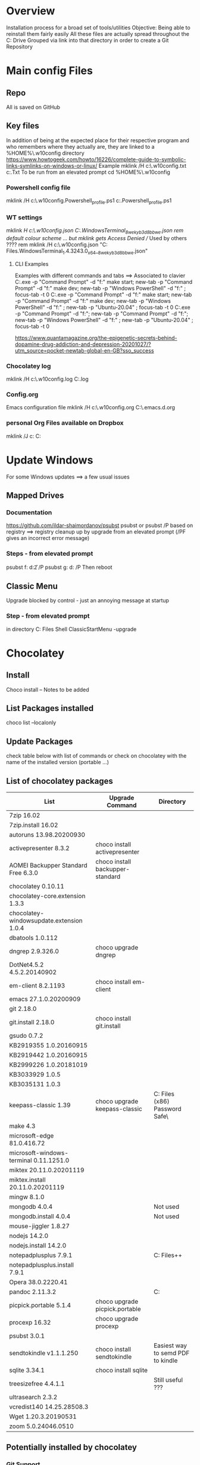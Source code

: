 # -------------------------------------------------------------------------
#                  Author    : JPD
#                  Time-stamp: "2021-04-18 21:23:52 jpdur"
# -------------------------------------------------------------------------
# #+TODO: TODO FEEDBACK VERIFY | CANCELED IMPOSSIBLE DONE
#+property: header-args :results silent :tangle yes :comments both

* Overview
  Installation process for a broad set of tools/utilities
  Objective: Being able to reinstall them fairly easily
  All these files are actually spread throughout the C: Drive
  Grouped via link into that directory in order to create a Git Repository

  
* Main config Files
** Repo
All is saved on GitHub
** Key files
In addition of being at the expected place for their respective program
and who remembers where they actually are, they are linked to a %HOME%\.w10config directory
https://www.howtogeek.com/howto/16226/complete-guide-to-symbolic-links-symlinks-on-windows-or-linux/
Example mklink /H c:\Users\jpdur\Emacs\.w10config\RefDEsktopFile.txt c:\Users\jpdur\Desktop\RefDesktopFile.Txt
To be run from an elevated prompt
cd  %HOME%\.w10config
*** Powershell config file
mklink /H c:\Users\jpdur\Emacs\.w10config\Microsoft.Powershell_profile.ps1 c:\Users\jpdur\Documents\WindowsPowerShell\Microsoft.Powershell_profile.ps1
*** WT settings
mklink /H c:\Users\jpdur\Emacs\.w10config\wtsettings.json C:\Users\jpdur\AppData\Local\Packages\Microsoft.WindowsTerminal_8wekyb3d8bbwe\LocalState\settings.json
rem default colour scheme ... but mklink gets Access Denied // Used by others ????
rem mklink /H c:\Users\jpdur\Emacs\.w10config\wtdefaults.json "C:\Program Files\WindowsApps\Microsoft.WindowsTerminal_1.4.3243.0_x64__8wekyb3d8bbwe\defaults.json"
**** CLI Examples
Examples with different commands and tabs ==> Associated to clavier
C:\Users\jpdur\AppData\Local\Microsoft\WindowsApps\wt.exe -p "Command Prompt" -d "f:\proto\server" make start; new-tab -p "Command Prompt" -d "f:\proto\client" make dev; new-tab -p "Windows PowerShell" -d "f:\proto" ; focus-tab -t 0
C:\Users\jpdur\AppData\Local\Microsoft\WindowsApps\wt.exe -p "Command Prompt" -d "f:\proto\server" make start; new-tab -p "Command Prompt" -d "f:\proto\client" make dev; new-tab -p "Windows PowerShell" -d "f:\proto" ; new-tab -p "Ubuntu-20.04" ; focus-tab -t 0
C:\Users\jpdur\AppData\Local\Microsoft\WindowsApps\wt.exe -p "Command Prompt" -d "f:\proto\server"; new-tab -p "Command Prompt" -d "f:\proto\client"; new-tab -p "Windows PowerShell" -d "f:\proto" ; new-tab -p "Ubuntu-20.04" ; focus-tab -t 0

https://www.quantamagazine.org/the-epigenetic-secrets-behind-dopamine-drug-addiction-and-depression-20201027/?utm_source=pocket-newtab-global-en-GB?sso_success
*** Chocolatey log
mklink /H c:\Users\jpdur\Emacs\.w10config\chocolatey.log C:\ProgramData\chocolatey\logs\chocolatey.log
*** Config.org
Emacs configuration file 
mklink /H c:\Users\jpdur\Emacs\.w10config\config.org C:\Users\jpdur\Emacs\.emacs.d\config.org
*** personal Org Files available on Dropbox
mklink /J c:\Users\jpdur\Emacs\org\perso  C:\Users\jpdur\Dropbox\Org


* Update Windows
For some Windows updates ==> a few usual issues
** Mapped Drives
*** Documentation
https://github.com/ildar-shaimordanov/psubst
psubst or psubst /P based on registry ==> registry cleanup up by upgrade 
from an elevated prompt (/PF gives an incorrect error message)
*** Steps - from elevated prompt
psubst f: d:\f2 /P
psubst g: d:\fis /P
Then reboot 
** Classic Menu
Upgrade blocked by control - just an annoying message at startup
*** Step - from elevated prompt
in directory C:\Program Files\Classic Shell
ClassicStartMenu -upgrade


* Chocolatey
** Install
   Choco install -- Notes to be added
** List Packages installed
   choco list --localonly
** Update Packages
   check table below with list of commands
   or check on chocolatey with the name of the installed version (portable ...)
** List of chocolatey packages

   |------------------------------------------+----------------------------------+-----------------------------------------------|
   | List                                     | Upgrade Command                  | Directory                                     |
   |------------------------------------------+----------------------------------+-----------------------------------------------|
   | 7zip 16.02                               |                                  |                                               |
   | 7zip.install 16.02                       |                                  |                                               |
   | autoruns 13.98.20200930                  |                                  |                                               |
   | activepresenter 8.3.2                    | choco install activepresenter    |                                               |
   | AOMEI Backupper Standard Free 6.3.0      | choco install backupper-standard |                                               |
   | chocolatey 0.10.11                       |                                  |                                               |
   | chocolatey-core.extension 1.3.3          |                                  |                                               |
   | chocolatey-windowsupdate.extension 1.0.4 |                                  |                                               |
   | dbatools 1.0.112                         |                                  |                                               |
   | dngrep 2.9.326.0                         | choco upgrade dngrep             |                                               |
   | DotNet4.5.2 4.5.2.20140902               |                                  |                                               |
   | em-client 8.2.1193                       | choco install em-client          |                                               |
   | emacs 27.1.0.20200909                    |                                  |                                               |
   | git 2.18.0                               |                                  |                                               |
   | git.install 2.18.0                       | choco install git.install        |                                               |
   | gsudo 0.7.2                              |                                  |                                               |
   | KB2919355 1.0.20160915                   |                                  |                                               |
   | KB2919442 1.0.20160915                   |                                  |                                               |
   | KB2999226 1.0.20181019                   |                                  |                                               |
   | KB3033929 1.0.5                          |                                  |                                               |
   | KB3035131 1.0.3                          |                                  |                                               |
   | keepass-classic 1.39                     | choco upgrade keepass-classic    | C:\Program Files (x86)\KeePass Password Safe\ |
   | make 4.3                                 |                                  |                                               |
   | microsoft-edge 81.0.416.72               |                                  |                                               |
   | microsoft-windows-terminal 0.11.1251.0   |                                  |                                               |
   | miktex 20.11.0.20201119                  |                                  |                                               |
   | miktex.install 20.11.0.20201119          |                                  |                                               |
   | mingw 8.1.0                              |                                  |                                               |
   | mongodb 4.0.4                            |                                  | Not used                                      |
   | mongodb.install 4.0.4                    |                                  | Not used                                      |
   | mouse-jiggler 1.8.27                     |                                  |                                               |
   | nodejs 14.2.0                            |                                  |                                               |
   | nodejs.install 14.2.0                    |                                  |                                               |
   | notepadplusplus 7.9.1                    |                                  | C:\Program Files\Notepad++                    |
   | notepadplusplus.install 7.9.1            |                                  |                                               |
   | Opera 38.0.2220.41                       |                                  |                                               |
   | pandoc 2.11.3.2                          |                                  | C:\Users\jpdur\AppData\Local\Pandoc           |
   | picpick.portable 5.1.4                   | choco upgrade picpick.portable   |                                               |
   | procexp 16.32                            | choco upgrade procexp            |                                               |
   | psubst 3.0.1                             |                                  |                                               |
   | sendtokindle v1.1.1.250                  | choco install sendtokindle       | Easiest way to semd PDF to kindle             |
   | sqlite 3.34.1                            | choco install sqlite             |                                               |
   | treesizefree 4.4.1.1                     |                                  | Still useful ???                              |
   | ultrasearch 2.3.2                        |                                  |                                               |
   | vcredist140 14.25.28508.3                |                                  |                                               |
   | Wget 1.20.3.20190531                     |                                  |                                               |
   | zoom 5.0.24046.0510                      |                                  |                                               |
   |------------------------------------------+----------------------------------+-----------------------------------------------|
** Potentially installed by chocolatey
*** Git Support
**** Current
https://phoenixnap.com/kb/how-to-install-git-windows
https://git-scm.com/downloads
choco install git.install
**** New ??
Not so sure as it seems to be a brand new version  
choco install github-desktop
**** Powershell extension
Usefulness for me 
https://chocolatey.org/packages/microsoft-powershellforgithub-psmodule


* npm config
** Command to get only the 1st level
 npm list --depth=0 -g
** Results
|-------------------------+----------------------------------------------------|
| Package                 | Coments                                            |
|-------------------------+----------------------------------------------------|
| @vue/cli@4.5.7          | Vue Package                                        |
|-------------------------+----------------------------------------------------|
| npm@6.14.10             | npm and npm related tools                          |
| npm-check-updates@6.0.1 | probably all installed with npm                    |
| pkg@4.4.8               |                                                    |
|-------------------------+----------------------------------------------------|
| vls@0.6.4               | Latest version @ Dec 29th 2020                     |
|-------------------------+----------------------------------------------------|
| generator-office@1.7.6  | Specific install for XL Addin JS                   |
| yo@3.1.1                | npm install -g yo office                           |
|-------------------------+----------------------------------------------------|
| hicat@0.8.0             | Improved version of cat with forward backward page |
|                         | Syntax highlight                                   |
|-------------------------+----------------------------------------------------|


* Emacs - Check Path to external exe
** from * scratch *
   ;; Added some reformatting
   ;; This buffer is for text that is not saved, and for Lisp evaluation.
   ;; To create a file, visit it with C-x C-f and enter text in its buffer.

   (getenv "PATH")
   "C:\\Program Files\\Microsoft MPI\\Bin\\;
   C:\\ProgramData\\Oracle\\Java\\javapath;
   C:\\WINDOWS\\system32;
   C:\\WINDOWS;
   C:\\WINDOWS\\System32\\Wbem;
   C:\\WINDOWS\\System32\\WindowsPowerShell\\v1.0\\;
   C:\\Program Files (x86)\\Gow\\bin;
   C:\\ProgramData\\chocolatey\\bin;
   C:\\WINDOWS\\system32\\config\\systemprofile\\.dnx\\bin;
   C:\\Program Files\\Microsoft DNX\\Dnvm\\;
   C:\\Program Files\\Microsoft SQL Server\\130\\Tools\\Binn\\;
   C:\\Program Files\\Git\\cmd;
   C:\\WINDOWS\\System32\\OpenSSH\\;
   C:\\Program Files\\Azure Data Studio\\bin;
   C:\\Program Files (x86)\\Microsoft SQL Server\\140\\Tools\\Binn\\;
   C:\\Program Files (x86)\\Microsoft SQL Server\\Client SDK\\ODBC\\130\\Tools\\Binn\\;
   C:\\Program Files (x86)\\Microsoft SQL Server\\140\\DTS\\Binn\\;
   C:\\Program Files (x86)\\Microsoft SQL Server\\140\\Tools\\Binn\\ManagementStudio\\;
   C:\\Program Files\\nodejs\\;
   C:\\Program Files\\Microsoft SQL Server\\140\\Tools\\Binn\\;
   C:\\Program Files\\Microsoft SQL Server\\140\\DTS\\Binn\\;
   C:\\Program Files\\Microsoft SQL Server\\Client SDK\\ODBC\\130\\Tools\\Binn\\;
   C:\\Program Files\\dotnet\\;
   C:\\Program Files\\Microsoft SQL Server\\Client SDK\\ODBC\\170\\Tools\\Binn\\;
   C:\\Program Files (x86)\\NVIDIA Corporation\\PhysX\\Common;
   C:\\ProgramData\\chocolatey\\lib\\gsudo\\bin\\;
   C:\\Users\\jpdur\\AppData\\Local\\Microsoft\\WindowsApps;
   C:\\Users\\jpdur\\AppData\\Local\\atom\\bin;
   C:\\Program Files\\Azure Data Studio\\bin;
   C:\\Users\\jpdur\\AppData\\Roaming\\npm;
   C:\\Users\\jpdur\\AppData\\Local\\Microsoft\\WindowsApps;
   C:\\ProgramData\\chocolatey\\lib\\mingw\\tools\\install\\mingw64\\bin;
   C:\\Users\\jpdur\\.dotnet\\tools"


* Windows Terminal
  Default or installed via Chocolatey
** Settings
   modified in  %HOME%\.w10config\wtsettings.json
   alt + settings give access to a series of default defaults.json file to pick up the
   Colour Scheme already defined by default
** Elevated Prompts
   gsudo installed via chocolatey
   Using gsudo it is possible to launch within WT a powershell elevated prompt M-S-3
   Using gsudo it is possible to launch within WT a cmd        elevated prompt M-S-6


* Powershell
** Check elevated Prompt
   cpe (check-prompt-elevation) or cep (Check Elevated Prompt) alias commands
   as per the default Profile
** Windows Terminal
   Add powershell elevated prompt in config
   powershell.exe -command "Start-Process powershell.exe -Verb RunAs"

   

* TODO Desinstall
  1) Evernote as never used
  3) Mongo DB
  4) Others ???

     
* Map directory to drive
** Various standard methods
   https://www.raymond.cc/blog/map-folder-or-directory-to-drive-letter-for-quick-and-easy-access/
   This could be an option but sometimes issues when starting laptop
   net use g: \\localhost\d$\fis /P:Yes
** Preferred Method - requires psubst
   rem https://github.com/ildar-shaimordanov/psubst
   choco install psubst
   rem psubst from an elevated prompt
   psubst g: d:\fis /P
   rem psubst from a standard prompt /PF forces the run as admin
   rem psubst g: d:\fis /PF
** List of defined drives
   psubst gives the list of all drives
   F:\: => d:\f2
   G:\: => d:\fis

   
* Use Chocolatey Versions
** DONE procexp - Ctrl+Shift+Y
   Initially installed in C:\Program Files (x86)\ProcessExplorer
   #+CAPTION: ProcExp installations sanpshot
   #+NAME: fig:./images/2021-01-24T081206.png
   [[file:./images/2021-01-24T081206.png]]
   Removed manually as now installed/used/updated via chocolatey
   #+CAPTION: Snapshot from clavier
   #+NAME: fig:./images/2021-01-24T080602.png
   [[file:./images/2021-01-24T080602.png]]
** TODO Emacs
   Get rid of old versions
   Old .emacs.d etc... ==> big cleanup
** TODO PickPic
** TODO Notepad++
** TODO clavier+
   

   
* Other Software

** Initial list of softs
  choco install dngrep
  rem choco install notepadplusplus

  rem version lite - failed
  rem choco install xplorer2
  rem choco install xplorer2pro

  rem dexpot - failed
  choco install dexpot

  choco install classic-shell

  rem failed - not recent enough W10 version
  choco install microsoft-windows-terminal

  choco install procexp

  choco install clavier-plus.portable

  rem tools
  choco install git
  rem unix like utilities ls, cat, grep etc...
  choco install gow
  rem check .... wget required is the latest version
  rem rename wget as wgetold if version 1.11...
  rem install latest 1.15+ normally 1.20
  rem choco install wget
  choco install make
  choco install emacs
  rem choco install psubst

  rem gcc
  choco install mingw

  rem Desktop tools
  choco install stardock-fences
  choco install ultrasearch
  rem Probably choco install keepass-classic (v 1.38)
  choco install keepass
  rem dropbox failed
  choco install dropbox
  rem TreeSize
  choco install treesizefree

  rem Adobe PDF Reader
  choco install adobereader

  ren manual
  Apex SQL search

  rem no shared drive
  rem clavier issue cf clubic in users/xxx/AppData/Local/Clavier+
  rem dexpot manual from web site

  rem Install alternative browsers
  choco install firefoxesr
  choco install opera
  choco install microsoft-edge

  rem tools web
  choco install postman

  rem connectivity
  choco install zoom

  rem tools // nodejs + npm
  choco install nodejs

  misc powershell elevated command line to be able to execute scripts freely CLI + make
  set-executionpolicy Unrestricted -Scope CurrentUser

  rem Bypass prevents systematic checks from beimg done
  rem set-executionpolicy Unrestricted -Scope LocalMachine
  set-executionpolicy Bypass -Scope LocalMachine

  rem set-executionpolicy Unrestricted -Scope UserPolicy
  Get-ExecutionPolicy -List

  rem update powershell to the latest version USEFUL ??? as it is v 5.1 ...
  rem choco install powershell

  rem Emacs prettier not needed
  rem npm install -g prettier

  rem ncu in order to update the packages
  npm install -g npm-check-updates
  rem in order to install pkg
  npm install -g pkg

  rem install vue-cli in order to start a vue project
  npm install -g @vue/cli

  rem in order to upgrade .... no issue
  choco upgrade dngrep
  
** PickPic
   Image capture
   choco install picpick.portable

   To be run from elevated cmd prompt
   choco update picpick.portable

*** Key elements of setup
    rem C:\Users\jpdur\Pictures\PickPic
    rem Image %d-%m-%y %h-%m-%s

    rem dbatools
    choco install dbatools

    rem from powershell prompt to install export-excel
    rem Start by download and installing the module via the PowerShell Gallery by running
    rem Install-Module ImportExcel -Scope CurrentUser
    rem to check it is there +version
    rem Get-Module -Name ImportExcel

    rem mouse jiggler
    choco install mouse-jiggler

** MikTex
*** Step 1
   In order to be able to export org into PDF
   Latex to PDF
   choco install miktex
   Reboot to activate the new PATH
*** Step 2
    If not systematic error message ...
    *major issue: So far, no MiKTeX administrator has checked for updates in TeXstudio*
    https://tex.stackexchange.com/questions/530420/how-to-get-rid-of-pdflatex-major-issue-so-far-no-miktex-administrator-has-che

** gsudo
   https://github.com/gerardog/gsudo
   rem gsudo to start an elevated prompt used within WT setup to get elevatd prompt
   choco install gsudo

** Notepad++
   Check that there is one installation one in ProgramFiles and One in chocolatey....
   choco install notepadplusplus
** DONE Citrix
   CLOSED: [2021-01-10 Sun 10:26]
   *Citrix Receiver* renamed as /Citrix Workspace app/
   [[https://www.citrix.com/downloads/workspace-app/windows/workspace-app-for-windows-latest.html][Download Citrix]]
   Could it be installed via chocolatey
** WAITING Pandoc
   choco install pandoc
   reboot needed as the path has been modified
   Problems to write output to F: G: drives ==> pandoc using a low level write file method
   G:\ <==> D:\FIS\TestPPT
   pandoc -s MANUAL.txt -o example29.docx                 => failed on G:\
   pandoc -s MANUAL.txt -o D:\example29.docx              => worked from G:\
   pandoc -s MANUAL.txt -o D:\FIS\TestPPT\example29.docx  => Failed !!!
   D:\fis\TestPPT>pandoc -s MANUAL.txt -o example29.docx  => Failed too
   pandoc.exe: example29.docx: openBinaryFile: permission denied (Permission denied)
   PS D:\FIS\TestPPT> pandoc -s MANUAL.txt -o D:\FIS\TestPPT\example29.docx => Failed too
   pandoc.exe: D:\FIS\TestPPT\example29.docx: openBinaryFile: permission denied (Permission denied)
** SQLFormatter
Download link to be found http://architectshack.com/PoorMansTSqlFormatter.ashx#Download_15
Manual Install + Unpack
Copied exe into PATH directory C:\ProgramData\chocolatey\bin
** ActivePresenter
Record a presentation on my laptop - to be tested
** TODO Visual Studio
Cleanup Community Version - Keep 2019
Get a 2019 Community Licence


* Useful Software
Not necessarily installed just to be used when needed
** Nir Utilities
Long list of utilities + Launcher
*** File Types Manager
To manage default icon per file type --> Other utilities
http://www.nirsoft.net/utils/file_types_manager.html


* Other setup
** Seconds
   https://www.top-password.com/blog/show-seconds-in-windows-10-taskbar-clock/
   Relies on regedit
   
* DONE USB Safely Remove
  CLOSED: [2021-01-24 Sun 08:29]
  Deactivate the USB Controller i.e. does not start on Windows startup
  It delays the keyboard/mouse switching
  Where is it located ??? - To be used sometimes
  


  
* Sylvia
** Homebrew installation
https://www.digitalocean.com/community/tutorials/how-to-install-and-use-homebrew-on-macos

  

